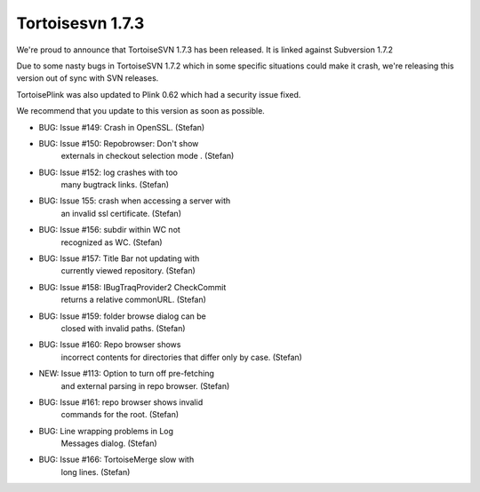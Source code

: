 ﻿



========================
Tortoisesvn 1.7.3
========================

.. seealso:: http://tortoisesvn.net/Changelog.txt


We're proud to announce that TortoiseSVN 1.7.3 has been released. It is linked
against Subversion 1.7.2

Due to some nasty bugs in TortoiseSVN 1.7.2 which in some specific situations
could make it crash, we're releasing this version out of sync with SVN releases.

TortoisePlink was also updated to Plink 0.62 which had a security issue fixed.

We recommend that you update to this version as soon as possible.



- BUG: Issue #149: Crash in OpenSSL. (Stefan)
- BUG: Issue #150: Repobrowser: Don't show
       externals in checkout selection mode . (Stefan)
- BUG: Issue #152: log crashes with too
       many bugtrack links. (Stefan)
- BUG: Issue 155: crash when accessing a server with
       an invalid ssl certificate. (Stefan)
- BUG: Issue #156: subdir within WC not
       recognized as WC. (Stefan)
- BUG: Issue #157: Title Bar not updating with
       currently viewed repository. (Stefan)
- BUG: Issue #158: IBugTraqProvider2 CheckCommit
       returns a relative commonURL. (Stefan)
- BUG: Issue #159: folder browse dialog can be
       closed with invalid paths. (Stefan)
- BUG: Issue #160: Repo browser shows
       incorrect contents for directories
       that differ only by case. (Stefan)
- NEW: Issue #113: Option to turn off pre-fetching
       and external parsing in repo browser. (Stefan)
- BUG: Issue #161: repo browser shows invalid
       commands for the root. (Stefan)
- BUG: Line wrapping problems in Log
       Messages dialog. (Stefan)
- BUG: Issue #166: TortoiseMerge slow with
       long lines. (Stefan)












